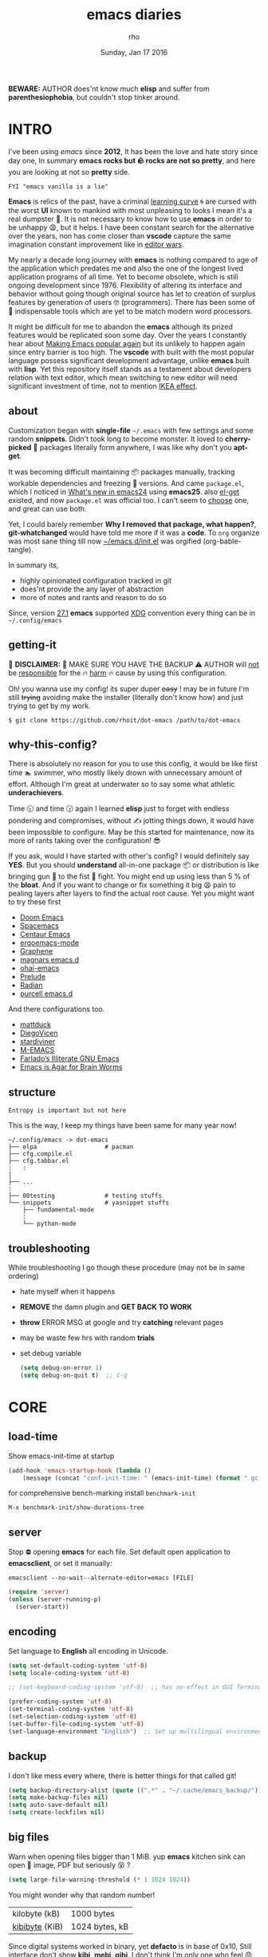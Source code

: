 #+TITLE: emacs diaries
#+DATE: Sunday, Jan 17 2016
#+DESCRIPTION: my emacs config diaries!
#+AUTHOR: rho
#+OPTIONS: num:t toc:1
#+STARTUP: overview


*BEWARE:* AUTHOR does'nt know much *elisp* and suffer from
*parenthesiophobia*, but couldn't stop tinker around.

#+ATTR_HTML: title="screenshot"
[[https://www.google.com][file:https://raw.githubusercontent.com/rhoit/dot-emacs/dump/screenshot/screenshot02.png]]


* INTRO

  I've been using /emacs/ since *2012*, It has been the love and hate
  story since day one, In summary *emacs rocks but 🪨 rocks are not so
  pretty*, and here you are looking at not so *pretty* side.

  #+BEGIN_EXAMPLE
    FYI "emacs vanilla is a lie"
  #+END_EXAMPLE

  *Emacs* is relics of the past, have a criminal [[http://www.manuelmagic.me/manuelsweb/resources/Geek/Text-editors/text_editors.pdf][learning curve]] 🌀 are
  cursed with the worst *UI* known to mankind with most unpleasing to
  looks I mean it's a real dumpster 💩. It is not necessary to know
  how to use *emacs* in order to be unhappy 😩, but it helps. I have
  been constant search for the alternative over the years, non has
  come closer than *vscode* capture the same imagination constant
  improvement like in [[https://slate.com/technology/2014/05/oldest-software-rivalry-emacs-and-vi-two-text-editors-used-by-programmers.html][editor wars]].

  My nearly a decade long journey with *emacs* is nothing compared to
  age of the application which predates me and also the one of the
  longest lived application programs of all time. Yet to become
  obsolete, which is still ongoing development since 1976. Flexibility
  of altering its interface and behavior without going though original
  source has let to creation of surplus features by generation of
  users 🤓 (programmers). There has been some of 💫 indispensable
  tools which are yet to be match modern word processors.

  It might be difficult for me to abandon the *emacs* although its
  prized features would be replicated soon some day. Over the years I
  constantly hear about [[https://lwn.net/Articles/819452/][Making Emacs popular again]] but its unlikely to
  happen again since entry barrier is too high. The *vscode* with
  built with the most popular language possess significant development
  advantage, unlike *emacs* built with *lisp*. Yet this repository
  itself stands as a testament about developers relation with text
  editor, which mean switching to new editor will need significant
  investment of time, not to mention [[https://en.wikipedia.org/wiki/IKEA_effect][IKEA effect]].

** about

   Customization began with *single-file* =~/.emacs= with few settings
   and some random *snippets*. Didn't took long to become monster. It
   loved to *cherry-picked* 🍒 packages literally form anywhere, I was
   like why don't you *apt-get*.

   It was becoming difficult maintaining 📦 packages manually,
   tracking workable dependencies and freezing 🧊 versions. And came
   =package.el=, which I noticed in [[https://www.gnu.org/software/emacs/manual/html_node/efaq/New-in-Emacs-24.html][What's new in emacs24]] using
   *emacs25*. also [[https://www.emacswiki.org/emacs/el-get][el-get]] existed, and now =package.el= was official
   too. I can't seem to [[https://github.com/dimitri/el-get/issues/1468][choose]] one, and great can use both.

   Yet, I could barely remember *Why I removed that package, what
   happen?*, *git-whatchanged* would have told me more if it was a
   *code*. To =org= organize was most sane thing till now
   [[https://github.com/rhoit/dot-emacs/blob/master/init.el][~/emacs.d/init.el]] was orgified (org-bable-tangle).

   In summary its,

   - highly opinionated configuration tracked in git
   - does'nt provide the any layer of abstraction
   - more of notes and rants and reason to do so

   Since, version [[https://www.masteringemacs.org/article/whats-new-in-emacs-27-1#startup-changes-in-emacs-27.1][27.1]] *emacs* supported [[https://specifications.freedesktop.org/basedir-spec/basedir-spec-latest.html][XDG]] convention every thing
   can be in =~/.config/emacs=

** getting-it

   🧨 *DISCLAIMER:* 🐒 MAKE SURE YOU HAVE THE BACKUP ⚠️ AUTHOR will
   _not_ be _responsible_ for the 🔥 _harm_ 🔥 cause by using this
   configuration.

   Oh! you wanna use my config! its super duper +easy+ ! may be in
   future I'm still +trying+ avoiding make the installer (literally
   don't know how) and just trying to get by my work.

   #+BEGIN_EXAMPLE
     $ git clone https://github.com/rhoit/dot-emacs /path/to/dot-emacs
   #+END_EXAMPLE

** why-this-config?

   There is absolutely no reason for you to use this config, it would
   be like first time 🏊 swimmer, who mostly likely drown with
   unnecessary amount of effort. Although I'm great at underwater so
   to say some what athletic *underachievers*.

   Time 🕥 and time 🕝 again I learned *elisp* just to forget with
   endless pondering and compromises, without ✍️ jotting things down,
   it would have been impossible to configure. May be this started for
   maintenance, now its more of rants taking over the configuration! 😎

   If you ask, would I have started with other's config? I would
   definitely say *YES*. But you should *understand* all-in-one
   package 📦 or distribution is like bringing gun 🔫 to the fist 👊
   fight. You might end up using less than 5 % of the *bloat*. And if
   you want to change or fix something it big 😫 pain to pealing
   layers after layers to find the actual root cause. Yet you might
   want to try these first

   - [[https://github.com/hlissner/doom-emacs][Doom Emacs]]
   - [[https://github.com/syl20bnr/spacemacs][Spacemacs]]
   - [[https://github.com/seagle0128/.emacs.d][Centaur Emacs]]
   - [[https://github.com/ergoemacs/ergoemacs-mode][ergoemacs-mode]]
   - [[https://github.com/rdallasgray/graphene][Graphene]]
   - [[https://github.com/magnars/.emacs.d][magnars emacs.d]]
   - [[https://github.com/bodil/ohai-emacs][ohai-emacs]]
   - [[https://github.com/bbatsov/prelude][Prelude]]
   - [[https://github.com/raxod502/radian][Radian]]
   - [[https://github.com/purcell/emacs.d][purcell emacs.d]]

   And there configurations too.

   - [[https://github.com/mattduck/dotfiles/blob/master/emacs.d.symlink/init.org][mattduck]]
   - [[https://github.com/DiegoVicen/my-emacs][DiegoVicen]]
   - [[https://github.com/stardiviner/emacs.d][stardiviner]]
   - [[https://github.com/MatthewZMD/.emacs.d][M-EMACS]]
   - [[https://github.com/farlado/dotemacs][Farlado’s Illiterate GNU Emacs]]
   - [[https://blog.sumtypeofway.com/posts/emacs-config.html][Emacs is Agar for Brain Worms]]

** structure

   #+BEGIN_EXAMPLE
     Entropy is important but not here
   #+END_EXAMPLE

   This is the way, I keep my things have been same for many year now!

   #+BEGIN_EXAMPLE
     ~/.config/emacs -> dot-emacs
     ├── elpa                   # pacman
     ├── cfg.compile.el
     ├── cfg.tabbar.el
     :   :
     │
     ├── ...
     :
     ├── 00testing              # testing stuffs
     └── snippets               # yasnippet stuffs
         ├── fundamental-mode
         :
         └── python-mode
   #+END_EXAMPLE

** troubleshooting

   While troubleshooting I go though these procedure (may not be in
   same ordering)

   - hate myself when it happens
   - *REMOVE* the damn plugin and *GET BACK TO WORK*
   - *throw* ERROR MSG at google and try *catching* relevant pages
   - may be waste few hrs with random *trials*
   - set debug variable

     #+BEGIN_SRC emacs-lisp :tangle no
       (setq debug-on-error 1)
       (setq debug-on-quit t)  ;; C-g
     #+END_SRC

* CORE
** load-time

   Show emacs-init-time at startup

   #+BEGIN_SRC emacs-lisp
     (add-hook 'emacs-startup-hook (lambda ()
         (message (concat "conf-init-time: " (emacs-init-time) (format " gc: %d" gcs-done)))))
   #+END_SRC

   for comprehensive bench-marking install =benchmark-init=

   =M-x benchmark-init/show-durations-tree=

** server

   Stop ⛔ opening *emacs* for each file. Set default open application
   to *emacsclient*, or set it manually:

   =emacsclient --no-wait--alternate-editor=emacs [FILE]=

   #+BEGIN_SRC emacs-lisp
     (require 'server)
     (unless (server-running-p)
       (server-start))
   #+END_SRC

** encoding

   Set language to *English* all encoding in Unicode.

   #+HEADER: :results silent
   #+BEGIN_SRC emacs-lisp
     (setq set-default-coding-system 'utf-8)
     (setq locale-coding-system 'utf-8)

     ;; (set-keyboard-coding-system 'utf-8)  ;; has no-effect in GUI Terminal

     (prefer-coding-system 'utf-8)
     (set-terminal-coding-system 'utf-8)
     (set-selection-coding-system 'utf-8)
     (set-buffer-file-coding-system 'utf-8)
     (set-language-environment "English")  ;; Set up multilingual environment
   #+END_SRC

** backup

   I don't like mess every where, there is better things for that
   called git!

   #+BEGIN_SRC emacs-lisp
     (setq backup-directory-alist (quote ((".*" . "~/.cache/emacs_backup/"))))
     (setq make-backup-files nil)
     (setq auto-save-default nil)
     (setq create-lockfiles nil)
   #+END_SRC

** big files

   Warn when opening files bigger than 1 MiB. yup *emacs* kitchen sink
   can open 🌇 image, PDF but seriously 😵 ?

   #+BEGIN_SRC emacs-lisp
     (setq large-file-warning-threshold (* 1 1024 1024))
   #+END_SRC

   You might wonder why that random number!

   | kilobyte (kB)  | 1000 bytes     |
   | [[https://en.wikipedia.org/wiki/Kibibyte][kibibyte]] (KiB) | 1024 bytes, kB |

   Since digital systems worked in binary, yet *defacto* is in base of
   0x10, Still interface don't show *kibi*, *mebi*, *gibi*. I don't
   think I'm only one who feel 😠 cheated getting HDD of *1 TB* and
   you getting *0.931* TB.

** pacman

   There are many 📦 package managers for *emacs*, ranging from simple
   scripts to download files from [[https://www.emacswiki.org][EmacsWiki]] to full-featured package
   management solutions like [[https://github.com/raxod502/straight.el][straight.el]], these are few I have used

   Its *2020*, it has been harder to maintain packages with two
   managers. Finally decided to drop *el-get* in favor of build in
   [[package.el]].

*** package.el

    Add package other sources

    #+BEGIN_SRC emacs-lisp
      (require 'package) ;; after 24 its pre-loaded
      (add-to-list 'load-path "~/.config/emacs/elpa/")
      (add-to-list 'package-archives '("marmalade" . "http://marmalade-repo.org/packages/") t)
      (add-to-list 'package-archives '("melpa" . "http://melpa.org/packages/") t)
      (add-to-list 'package-archives '("org" . "https://orgmode.org/elpa/") t)
      (package-initialize)
    #+END_SRC

    Use =M-x package-refresh-contents= to reload the list of packages
    after adding these for the first time.

    #+BEGIN_HTML
      # <p>Updating all packages is kinda strange chore type
      <kbd>M</kbd>-<kbd>x</kbd> <code>package-list-packages</code>
      which will take you to the <b>Packages</b> buffer, and then type
      <kbd>U</kbd> <kbd>x</kbd>.</p>
    #+END_HTML

    - <2020-02-02 Sun>

      having troubles with org-version babel [[https://github.com/io12/org-fragtog/issues/1][support]]. using org
      package-archives for latest stuff.

*** why-no-use-package

    #+BEGIN_EXAMPLE
      The use-package macro allows you to isolate package configuration
      both performance-oriented and, well, tidy.
    #+END_EXAMPLE

    But My packages are already organized using *org-mode* and the
    current init time is below /0.5 s/ given by =emacs-init-time=
    within /2.0 s/ in total or Just I don't use tons of package.

    Or change my [[https://github.com/rhoit/dot-emacs/issues/new][mind]]!

*** el-get
    :PROPERTIES:
    :header-args: :tangle no
    :END:

    [[https://github.com/dimitri/el-get][el-get]] is the package manager, which is similar to *apt-get*. Not
    using since starting of *2020*.

    #+BEGIN_HTML
      <details><summary>More</summary>
    #+END_HTML

    Its bit tricky to make both *ELPA* and *el-get* work together, but
    after years of procrastination, some how this works, you should
    load *el-get* first, but *emacs24+* loads =package.el= by default,
    thats why put this magic line before loading *el-get* =(setq
    package-enable-at-startup nil)=

    #+BEGIN_SRC emacs-lisp :tangle no
      (add-to-list 'load-path "~/.emacs.d/el-get")
      (require 'el-get)
      (setq el-get-git-shallow-clone 't)
      (el-get 'sync)
    #+END_SRC

    To replicate a package set for another emacs installation is
    explain in el-get [[https://github.com/dimitri/el-get#replicating-a-package-set-on-another-emacs-installation][README]].

    #+BEGIN_HTML
      </details>
    #+END_HTML

* UI

  As of today, most people who use *vi* or *emacs* are [[https://github.com/fuqcool/atom-emacs-mode#deprecated][incapable]] of
  using the other editor without using curse words 😡. Not
  surprisingly normal people without prior knowledge any text editor
  are pretty comfortable even 🪟 *notepad* make much more sense than
  *emacs* or *vi*. Yes you can pretty much do any *text foo* with
  these editor, even without touching 🐁 pointing device, but really
  does it really need to be like this.

** early-init

   Version [[https://www.masteringemacs.org/article/whats-new-in-emacs-27-1#startup-changes-in-emacs-27.1][27.1]] introduces [[https://github.com/rhoit/dot-emacs/blob/master/early-init.el][~/emacs.d/early-init.el]], which is run
   before [[https://github.com/rhoit/dot-emacs/blob/master/init.el][~/emacs.d/init.el]], before package and UI initialization
   happens. Themes and UI components can be setup here, which finally
   solves flickering UI.

** theme-switch

   Worst part of switching theme by loading is active theme is one
   disabled before loading the new one! this 🪄 trick was stolen from
   [[https://github.com/thapakazi][@thapakazi]].

   #+BEGIN_SRC emacs-lisp
     (defun theme-switch (theme)
       "Disables any currently active themes and loads THEME."
       ;; This interactive call is taken from `load-theme'
       (interactive
        (list (intern (completing-read "Load custom theme: "
                                       (mapc 'symbol-name
                                             (custom-available-themes))))))
       (let ((enabled-themes custom-enabled-themes))
         (mapc #'disable-theme custom-enabled-themes)
         (load-theme theme t)))
   #+END_SRC

** scroll

   Unfortunately *emacs* 💈 [[https://www.emacswiki.org/emacs/SmoothScrolling][scrolling]] 💈 is not smooth, and riddled
   with bugs, although =pixel-scroll-mode=, available since *v26*, there
   are numerous scrolling options but it doesn't feel natural.

   #+BEGIN_SRC emacs-lisp :tangle no
     (require 'smooth-scroll)
     (smooth-scroll-mode t)

     ;; (setq scroll-conservatively 100000)
     (setq scroll-conservatively 0) ;; cursor on the middle of the screen
     ;; (setq scroll-preserve-screen-position 1)

     (setq scroll-margin 0)
     (setq scroll-up-aggressively 0.01)
     (setq scroll-down-aggressively 0.01)
     (setq auto-window-vscroll nil)

     (setq mouse-wheel-progressive-speed 10)
     (setq mouse-wheel-follow-mouse 't)
   #+END_SRC

*** scroll-horizontal

    Similar to *nano* single line horizontal scroll in *v26.1*
    introduced new feature, which only current line with cursor to be
    horizontally scrolled left or right window margin.

    #+BEGIN_SRC emacs-lisp :tangle no
      (setq auto-hscroll-mode 'current-line)
    #+END_SRC

** line-number

   As in this [[http://ergoemacs.org/emacs/emacs_line_number_mode.html][article]] of *ergoemacs*, 2 line numbers mode is been
   📦 packaged with *emacs*.

   | year | emacs | package                          |
   |------+-------+----------------------------------|
   | 2009 |    23 | linum-mode                       |
   | 2018 |    26 | global-display-line-numbers-mode |

   #+BEGIN_SRC emacs-lisp
     ;; (global-display-line-numbers-mode)
   #+END_SRC

   I used multiple [[https://www.emacswiki.org/emacs/LineNumbers][line number]] plugins over years now, [[https://github.com/thefrontside/frontmacs/blob/master/frontmacs-windowing.el][frontmacs]]
   config stood out for me the, but *linum* give lots of flicker, now
   using with *nlinum* which is quite good.

   #+HEADER: :results silent
   #+BEGIN_SRC emacs-lisp
     (require 'nlinum)

     (setq nlinum-delay t)
     (setq nlinum-highlight-current-line t)
     (setq nlinum-format " %4d ")

     (add-hook 'prog-mode-hook 'nlinum-mode)
     (add-hook 'org-mode-hook 'nlinum-mode)
   #+END_SRC

** initial-screen

   #+BEGIN_SRC emacs-lisp
     (setq inhibit-startup-message t)
     (setq inhibit-splash-screen t)
   #+END_SRC

** [[https://github.com/rhoit/dot-emacs/blob/master/config/modeline.cfg.el][modeline]]

   #+ATTR_HTML: title="modline-screenshot"
   [[https://github.com/ryuslash/mode-icons][file:https://raw.githubusercontent.com/rhoit/mode-icons/dump/screenshots/screenshot01.png]]

   #+BEGIN_SRC emacs-lisp
     ;;; mode-icons directly from repo, for experiments
     ;;; https://github.com/ryuslash/mode-icons
     (setq FILE-mode-icon "~/.config/emacs/00testing/mode-icons/mode-icons.el")
     (if (file-exists-p FILE-mode-icon)
       (load-file FILE-mode-icon)
       (require 'mode-icons))

     (mode-icons-mode)

     (require 'powerline)

     ;;; https://github.com/rhoit/powerline-iconic-theme
     (setq FILE-iconic "~/.config/emacs/00testing/powerline-iconic-theme/iconic.el")
     (if (file-exists-p FILE-iconic)
       (progn
         (load-file FILE-iconic)
         (powerline-iconic-theme))
       (powerline-default-theme))
   #+END_SRC

** tabbar

   [[https://github.com/rhoit/dot-emacs/blob/master/config/tabbar.cfg.el][tabbar]] is something familiar to modern 🍭 GUI system, there is
   still the gap, like key-bindings, close buttons and icons which is
   which [[https://github.com/mattfidler/tabbar-ruler.el][tabbar-ruler]] tries to address.

   #+ATTR_HTML: title="tabbar-screenshot"
   [[https://github.com/mattfidler/tabbar-ruler.el][file:https://raw.githubusercontent.com/rhoit/tabbar-ruler.el/dump/screenshots/01.png]]

   #+BEGIN_SRC emacs-lisp
     (require 'tabbar)
     (tabbar-mode t)

     (setq FILE-tabbar "~/.config/emacs/00testing/tabbar-ruler/tabbar-ruler.el")
     (if (file-exists-p FILE-tabbar)
       (load-file FILE-tabbar)
       (require 'tabbar-ruler))

     (setq tabbar-ruler-style 'firefox)

     (load "~/.config/emacs/cfg.tabbar.el")
     (define-key global-map (kbd "<header-line> <mouse-3>") 'mouse-buffer-menu)
   #+END_SRC

   #+BEGIN_HTML
     <p><code>scroll-right</code> and <code>scroll-right</code> seems
     to be strange for beginner and for me too, if you don't believe
     me try <kbd>C</kbd>-<kbd>PgUp</kbd> and
     <kbd>C</kbd>-<kbd>PgUp</kbd> in vanilla 🍦 <b>emacs</b>, put it
     to the good use <code>tab-forward</code> and
     <code>tab-backward</code></p>
   #+END_HTML

   #+BEGIN_SRC emacs-lisp
     (global-unset-key [(control prior)])  ; unbind (scroll-right)
     (global-unset-key [(control next)])   ; unbind (scroll-left)

     (define-key global-map [(control next)] 'tabbar-forward)
     (define-key global-map [(control prior)] 'tabbar-backward)
   #+END_SRC

   grouping the tab by buffer name

   #+BEGIN_SRC emacs-lisp
     (setq tabbar-buffer-groups-function (lambda ()
       (list (cond
         ((string-match ".*magit.*" (buffer-name)) "magit Buffers")
         ((string-match "TAGS" (buffer-name)) "ctags")
         ((string-match "*pdb.*" (buffer-name)) "pdb Buffers")
         ((string-match "*helm.*" (buffer-name)) "helm Buffers")
         ((string-equal "*" (substring (buffer-name) 0 1)) "emacs Buffers")
         ((eq major-mode 'dired-mode) "Dired")
         (t "User Buffers")
     ))))
   #+END_SRC

   Binding for the tab groups, some how I use lots of buffers.

   #+BEGIN_SRC emacs-lisp
     (global-set-key [(control shift prior)] 'tabbar-backward-group)
     (global-set-key [(control shift next)] 'tabbar-forward-group)
   #+END_SRC

** buffer

   Sensible unique buffer names, *[ inbuilt: package ]*
   by default in >= 24.4.1 else add =(require 'uniquify)=

   #+BEGIN_SRC emacs-lisp
     (setq uniquify-buffer-name-style 'forward)
   #+END_SRC

** search

   #+BEGIN_HTML
     <p>If you can yank (paste) in search, why to add to kill-ring (copy)
     just select the text and hit <kbd>C</kbd>-<kbd>s</kbd>!</p>
   #+END_HTML

   In addition there is the whole section in [[https://www.emacswiki.org/emacs/SearchAtPoint][wiki]] about search at
   point.

   #+BEGIN_SRC emacs-lisp
     (add-hook
      'isearch-mode-hook
      (lambda ()
        "Use region as the isearch text."
        (when mark-active
          (let ((region (funcall region-extract-function nil)))
            (deactivate-mark)
            (isearch-push-state)
            (isearch-yank-string region)))))
   #+END_SRC

*** anzu

    [[https://github.com/syohex/emacs-anzu][anzu]] highlight all search matches, most of the text editor does
    even [[https://github.com/osyo-manga/vim-anzu][vi]] this why not emacs. Here is the [[https://raw.githubusercontent.com/syohex/emacs-anzu/master/image/anzu.gif][gify]] from original
    repository.

    #+BEGIN_SRC emacs-lisp
      (require 'anzu)

      (global-anzu-mode +1)
      (global-unset-key (kbd "M-%"))
      (global-unset-key (kbd "C-M-%"))
      (global-set-key (kbd "M-%") 'anzu-query-replace)
      (global-set-key (kbd "C-M-%") 'anzu-query-replace-regexp)
    #+END_SRC

*** highlight-symbol

    [[https://github.com/nschum/highlight-symbol.el][highlight symbol]] Beyond the syntax color, ability to highlight add
    clear perspective during programming, such as use of different
    variables in the file.

    #+HEADER: :results silent
    #+BEGIN_SRC emacs-lisp
      (require 'highlight-symbol)

      (global-set-key (kbd "C-S-r") 'highlight-symbol-prev)
      (global-set-key (kbd "C-S-s") 'highlight-symbol-next)
      (global-set-key [(shift f3)] 'highlight-symbol-at-point)
      (global-set-key [(ctrl f3)] 'highlight-symbol-query-replace)
      (global-set-key (kbd "<C-mouse-3>") (lambda (event)
        (interactive "e")
        (save-excursion
          (goto-char (posn-point (event-start event)))
          (highlight-symbol-at-point))))
    #+END_SRC

** [[https://www.emacswiki.org/emacs/SpeedBar][speedbar]]

   I prefer speedbar outside the frame, for without separate frame see
   [[https://www.emacswiki.org/emacs/SrSpeedbar][SrSpeedbar]].

   #+BEGIN_SRC emacs-lisp
     (setq speedbar-show-unknown-files t)
     ;; (global-set-key [f9] 'speedbar)
   #+END_SRC

   - <2021-05-27 Thu>

     its projectile now days and speedbar breaks my theme

** goto-last-change

   This is the gem feature, this might be true answer to the /sublime
   mini-map/ which is over rated, this is what you need.

   #+HEADER: :results silent
   #+BEGIN_SRC emacs-lisp
     (require 'goto-chg)
     (global-unset-key (kbd "C-j"))  ; unbind (eval-print-last-sexp)
     (global-set-key (kbd "C-j") 'goto-last-change)
   #+END_SRC

* UX

  Fundamentally *emacs* is more over a scratchpad for *elisp*, which
  has been mistaken for the *editor*. Just 30+ years focused on
  features accumulation with barely any attention to GUI, I'm baffled
  when people come up with ⌨️ keybinding for each mode and mode to
  manage them again with keybindings. I'm one of those who can't
  remember all those fancy keyboard *kungfu*. And why do they
  generalize everyone uses same key layout and so call most efficient
  *vi* binding, just 🔒 locks me inside without the exit🚪!

** oem

   I don't understand why laptops 💻 OEM constantly change the key
   layouts. But why perfectly good layout are replace by terrible
   designs, Not to mention combining @@html:<kbd>@@ delete
   @@html:</kbd>@@ and @@html:<kbd>@@ backspace @@html:</kbd>@@.

   Some time you need to [[https://www.gnu.org/software/emacs/manual/html_node/emacs/DEL-Does-Not-Delete.html][explicitly]] say what to do.

   #+BEGIN_SRC emacs-lisp
     ;;; you might not need this
     (normal-erase-is-backspace-mode 1)
   #+END_SRC

   It seem more of "think +different+ stupid" 🍎. And even seasoned
   *vi* users can't seems to escape from it ever, (Esc is [[https://www.bbc.com/news/technology-50408649][back]]), and
   copy 🐈 OEM does not know where to [[https://www.reddit.com/r/mildlyinfuriating/comments/by5fy4/backspace_and_delete_keys_next_to_power_button_on/][place]] *power* ⚡ button.

** sane-binding

   Although most of the *emacs* key binding are sill relevant till
   this day. I can not stop to appreciation the *thought* and *design*
   went on building it, but 🐁 mouse binding are terrible.

   #+BEGIN_SRC emacs-lisp
     ;; redundent with f10 and gtk-menu
     (global-unset-key [(control down-mouse-3)]) ; unbind (global-menu)

     ;; M-C-t opens terminals
     (global-unset-key (kbd "C-M-t")) ; unbind (transpose-sexps)

     (global-unset-key [(control down-mouse-3)]) ; unbind (global-menu)

     ;; yet useful but utterly misplaced, using tabbar
     (global-unset-key [(control down-mouse-1)]) ; unbind (buffer-menu)

     ;; emacs is terrible mail client
     (global-unset-key (kbd "C-x m")) ;; unbind (compose-mail)

     ;; it dosn't make sense
     (global-unset-key (kbd "M-o")) ;; unbind (facemenu-mode)
   #+END_SRC

*** word-wrap

    #+BEGIN_SRC emacs-lisp
      (global-set-key [f6] 'toggle-truncate-lines)
    #+END_SRC

*** fullscreen

    #+BEGIN_HTML
      <p>When new function like <code>toggle-frame-fullscreen</code>
      (<kbd>F11</kbd>) and <code>toggle-frame-maximized</code>
      (<kbd>M</kbd>-<kbd>F11</kbd>) keeps popping in recent version
      <i>24.4</i>, lets me to think <b>emacs</b> hasn't given up on
      being <b>Operating System</b>.</p>
    #+END_HTML

    #+BEGIN_SRC emacs-lisp
      ;;; full-screen since 24.4
      ;; handled via window manager
      ;; lets reserve it for something i.e realgud
      (global-unset-key [f11])
    #+END_SRC

*** buffer-close

    #+BEGIN_SRC emacs-lisp
     ;;; since, C-x k <return> too much acrobat
     (global-set-key [(control d)] 'kill-buffer)  ; same as terminal
    #+END_SRC

*** window

    Just a personal preference to not to have tool-bar, menu-bar, and
    scroll-bar, take the buffer workspace, so lets hide it and also set
    some handy key to toggle it.

    #+BEGIN_SRC emacs-lisp
      (defun toggle-bars-view()
        (interactive)
        (if tool-bar-mode (tool-bar-mode 0) (tool-bar-mode 1))
        (if menu-bar-mode (menu-bar-mode 0) (menu-bar-mode 1)))
      (global-set-key [f12] 'toggle-bars-view)
    #+END_SRC

*** helpful

    #+BEGIN_SRC emacs-lisp
      ;;; bacwark kill like terminal
      (global-unset-key (kbd "C-w"))
      (global-set-key (kbd "C-w") 'backward-kill-word) ;; like in terminal

      ;; listing buffer same as C-x C-b
      (global-set-key (kbd "C-S-b") 'list-buffers)

      ;; since, C-x k <return> too much acrobat
      (global-set-key [(control d)] 'kill-buffer) ; same as terminal

      (global-set-key (kbd "<f5>") 'redraw-display)
      (global-set-key [(shift f5)] '(lambda()
        (interactive)
        (load-file "~/.config/emacs/init.el")))
      (global-set-key [(control f5)] '(lambda()
        (interactive)
        (find-file "~/.config/emacs/README.org")))
    #+END_SRC

** yes-or-no

   yup thing are annoying 😤 here! avoid typing complete 'yes' and
   'no'.

   #+BEGIN_SRC emacs-lisp
     (fset 'yes-or-no-p 'y-or-n-p)
   #+END_SRC

** update-buffer

   A fancy :bowtie: way of saying any change in file (yup not using
   same editor, duh!) will magically 🎩 appear in editor.

   #+BEGIN_SRC emacs-lisp
     (global-auto-revert-mode)
     ;;(setq auto-revert-verbose nil)
   #+END_SRC

** undo

   @@html:<kbd>@@Ctrl@@html:</kbd>@@-@@html:<kbd>@@z@@html:</kbd>@@ is
   synonyms to undo not here because its [[https://en.wikipedia.org/wiki/Substitute_character][suspend]] to background in 🐚
   shell, Since *emacs* traces it roots from the *terminal*.

   #+BEGIN_SRC emacs-lisp
     ;;; this is confusion
     (global-unset-key (kbd "C-z")) ; unbind (suspend-frame)
   #+END_SRC

*** undo-tree

    [[http://www.dr-qubit.org/undo-tree.html][undo-tree]] preserve your undo chain and maintain undo branching.

    #+BEGIN_SRC emacs-lisp
      (require 'undo-tree)
      (dim-minor-name 'undo-tree-mode "")

      (global-undo-tree-mode 1)
      (setq undo-tree-visualizer-timestamps t)

      ;; normal undo and redo
      (global-set-key (kbd "C-z") 'undo-only)
      (global-set-key (kbd "C-S-z") 'undo-tree-redo)
    #+END_SRC

    - <2020-02-12 Wed> retrying undo-tree again!

      there are moments when =undo-tree= [[http://www.dr-qubit.org/Lost_undo-tree_history.html][breaks down]] but, it has been
      a while it hasn't or simply I haven't been working enough!
      *COVID-19* 😷

    - <2018-11-13 Tue> stopped using undo-tree

      full days work vanished 😥 thought undo would handle it.

** cursor
*** beacon-mode

    [[https://github.com/Malabarba/beacon][beacon]] gives extra feedback of cursor's position on big movement.
    It can be understood better with this [[https://raw.githubusercontent.com/Malabarba/beacon/master/example-beacon.gif][gify]] from original
    repository.

    #+BEGIN_SRC emacs-lisp
      (require 'beacon)

      (setq beacon-blink-delay '0.2)
      (setq beacon-blink-when-focused 't)
      (setq beacon-dont-blink-commands 'nil)
      (setq beacon-push-mark '1)

      (dim-minor-name 'beacon-mode "")
      (beacon-mode t)
    #+END_SRC

*** multiple-cursor

    If [[https://www.sublimetext.com/][sublime]] can have [[https://github.com/magnars/multiple-cursors.el][multiple]] cursor, *emacs* can too.

    Here is 📹 [[https://youtu.be/jNa3axo40qM][video]] from [[http://emacsrocks.com/][Emacs Rocks!]] about it in [[http://emacsrocks.com/e13.html][ep13]].

    #+BEGIN_SRC emacs-lisp
      (require 'multiple-cursors)
      (global-set-key (kbd "C-S-<mouse-1>") 'mc/add-cursor-on-click)

      (global-set-key (kbd "C-S-<mouse-4>") 'mc/mark-previous-like-this)
      (global-set-key (kbd "C-S-<mouse-5>") 'mc/mark-next-like-this)
      (global-set-key (kbd "C-S-<mouse-2>") 'mc/mark-all-like-this)
    #+END_SRC

** selection

   Some of the default behavior of *emacs* 💩 weird, text-selection is
   on of them, some time its the 🌈 *WOW* 🦄 moment 🥳 and other time
   its *WTF*.

   #+BEGIN_SRC emacs-lisp
     ;;; doing expected things
     (delete-selection-mode 1)
   #+END_SRC

*** why-changing-fonts

    Hotkey for *font dialog* is kinda absurd, that to for changing
    font-face, although for resize has *Ctrl* *mouse-scroll* might be
    sensible option.

    In the effort of not being weird *Shift* *mouse-primary-click* is
    used in region/text selection =mouse-save-then-kill=.

    #+BEGIN_SRC emacs-lisp
      (global-unset-key [(shift down-mouse-1)])  ; unbind (mouse-apperance-menu EVENT)
      (global-set-key [(shift down-mouse-1)] 'mouse-save-then-kill)
    #+END_SRC

    *so called wow moments*

    as you think selecting selection, emacs binds the selection
    keyboard free, when followed by *mouse-secondary-click* if its not
    in conflict.

*** [[https://github.com/magnars/expand-region.el][expand region]]

    Expand region increases the selected region by semantic units.

    Here is [[https://www.youtube.com/watch?v=_RvHz3vJ3kA][video]] from [[http://emacsrocks.com/][Emacs Rocks!]] about it in [[http://emacsrocks.com/e09.html][ep09]].

    #+BEGIN_SRC emacs-lisp
      (require 'expand-region)

      (global-set-key (kbd "C-S-SPC") 'er/expand-region)
      (global-set-key (kbd "C-SPC") '(lambda()
          "set-mark when nothing is selected"
          (interactive)
          (if (use-region-p)
              (er/contract-region 1)
              (call-interactively 'set-mark-command))))
    #+END_SRC

** mini-buffer
*** helm

    Although [[https://github.com/emacs-helm/helm][helm]] features are from the another league, I have not
    gone beyond the minibuffer. It took me while to get hang of it,
    one of reasons might be constant flickering creation of helm
    temporary popup windows 🪟 which I don't like.

    #+BEGIN_SRC emacs-lisp
      (require 'helm)
      (global-set-key (kbd "M-x") 'helm-M-x)
      (global-set-key (kbd "C-x C-f") 'helm-find-files)

      ;;; I need arrow keys
      (customize-set-variable 'helm-ff-lynx-style-map t)

      ;; terminal like tabs selection
      (define-key helm-map (kbd "<tab>") 'helm-next-line)
      (define-key helm-map (kbd "<backtab>") 'helm-previous-line)

      ;; show command details
      (define-key helm-map (kbd "<right>") 'helm-execute-persistent-action)
      (define-key helm-map (kbd "<left>") 'helm-execute-persistent-action)
    #+END_SRC

    - <2020-08-31 Mon>

      lynx style navigation [[https://github.com/emacs-helm/helm/issues/2175][fix]] after new update

** text zoom

   I still don't understand 😒 why *emacs* way of changing font [[https://www.emacswiki.org/emacs/SetFonts#ChangingFontSize][size]]
   is weird. Mapping behavior similar to web-browser might be helpful
   to have cohesive experience.

   | zoom | keyboard         | keyboard + mouse         |
   |------+------------------+--------------------------|
   | in   | Ctrl + Shift + = | Ctrl + mouse-scroll-up   |
   | out  | Ctrl + -         | Ctrl + mouse-scroll-down |
   | 1x   |                  | Ctrl + 0                 |

   These config are for the single buffer

   #+BEGIN_SRC emacs-lisp
     (global-set-key [C-mouse-4] 'text-scale-increase)
     (global-set-key [(control ?+)] 'text-scale-increase)
     (global-set-key [C-mouse-5] 'text-scale-decrease)
     (global-set-key [(control ?-)] 'text-scale-decrease)
     (global-set-key
      (kbd "C-0")
      '(lambda()
         (interactive)
         (text-scale-adjust (- text-scale-mode-amount))
         (text-scale-mode -1)))
   #+END_SRC

** [[https://github.com/joodland/bm][bookmark]]

   It has never been so much easy to bookmark!

   #+BEGIN_SRC emacs-lisp
     (require 'bm)
     (setq bm-marker 'bm-marker-left)
     (global-set-key (kbd "<left-fringe> S-<mouse-1>") 'bm-toggle-mouse)
     (global-set-key (kbd "S-<mouse-5>") 'bm-next-mouse)
     (global-set-key (kbd "S-<mouse-4>") 'bm-previous-mouse)
   #+END_SRC

** killing group

   #+BEGIN_HTML
     <p>In Emacs, <b>Killing</b> means 🔪 cut (maybe ✂️: were not
     invented then!). <b>Yanking</b> paste text from the
     <i>kill-ring</i> back into the <i>buffer</i>. The
     <i>kill-ring</i> is 📋 clipboard for text snippets to used later,
     which can access in cyclic ♻️ order.</p>

     <p>Yanking with <kbd>C</kbd>-<kbd>y</kbd> and cycling through
     using <kbd>M</kbd>-<kbd>y</kbd>, <kbd>M</kbd>-<kbd>y</kbd>,
     <kbd>M</kbd>-<kbd>y</kbd> can be bit alarming.</p>
   #+END_HTML

*** paste

    Beginners find *Ctrl+v* jump outlandish and sometime also for me.
    In this day and age certain function are arcane (may be [[https://xkcd.com/1172/][someone]]
    uses it) but its not for me. When beginners try to *paste* with
    @@html:<kbd>@@C@@html:</kbd>@@-@@html:<kbd>@@v@@html:</kbd>@@
    scroll-up outlandishly make me think this is main reason of 😞
    poor adoption, when will *emacs* have better default.

    #+BEGIN_SRC emacs-lisp
      (global-set-key [(control v)] 'yank) ; unbind (scroll-up-command)
    #+END_SRC

*** [[https://www.emacswiki.org/emacs/popup-kill-ring.el][popup kill ring]]

    kill ☠️ ring 💍

    #+BEGIN_HTML
      <p>Only enable for <kbd>S</kbd>-<kbd>insert</kbd>, you might say
      why that! if you don't know <kbd>C</kbd>-<kbd>c</kbd> and
      <kbd>C</kbd>-<kbd>v</kbd> is not only *copy-paste* binding
      available that too also works in other *OS*.</p>
    #+END_HTML

    #+BEGIN_SRC emacs-lisp
      (setq repetitive_yank_region_point 0) ; 0 doesn't exist min is 1
      (require 'popup-kill-ring)
      (global-set-key [(shift insert)] 'repetitive-yanking)
    #+END_SRC

*** drag

    After using *org-mode* nothing is same, moving the section is one
    of the feature you want to have every where. Although many do have
    feature to drag a lines or the region. [[https://github.com/rejeep/drag-stuff.el][drag-stuff]] is great but its
    default binding is conflicts with *org-mode*.

    #+BEGIN_SRC emacs-lisp
      (require 'drag-stuff)

      ;;; default bindings conflicts with org mode
      ;; (drag-stuff-define-keys)

      ;; better bindings
      (global-set-key [(meta shift up)] 'drag-stuff-up)
      (global-set-key [(meta shift down)] 'drag-stuff-down)
      (global-set-key [(meta shift left)] 'drag-stuff-left)
      (global-set-key [(meta shift right)] 'drag-stuff-right)
    #+END_SRC

** layout

   winner mode saving the window configure

   #+HEADER: :results silent
   #+BEGIN_SRC emacs-lisp
     (when (fboundp 'winner-mode)
         (winner-mode 1))
   #+END_SRC

* PROGRAMMING

  some of the basic things provide by *emacs* internal packages.

  #+BEGIN_SRC emacs-lisp
    (add-hook 'prog-mode-hook 'subword-mode)  ; camelCase is subword
    (add-hook 'prog-mode-hook 'which-function-mode)
    (add-hook 'prog-mode-hook 'toggle-truncate-lines)
  #+END_SRC

** parenthesis

   #+BEGIN_SRC emacs-lisp
     (setq show-paren-style 'expression)
     ;; (setq show-paren-match '((t (:inverse-video t)))) ;; this is not working using custom set face
     (show-paren-mode 1)
   #+END_SRC

*** rainbow-delimiters

    This 🌈 mode is barely noticeable at first glance but, if you live
    by parenthesis it nice thing to have around.

    #+BEGIN_SRC emacs-lisp
      (add-hook 'prog-mode-hook 'rainbow-delimiters-mode)
    #+END_SRC

** comments

   Yet again, bad default for *emacs* 😳 the /key-binding/ does not
   toggle comment on the line, may be its because of :neckbeard: who
   /always wrote the perfect code/, only needed comment to add *GPL*!

   #+BEGIN_EXAMPLE
     But, Our code is SELF DOCUMENTED! 😎
   #+END_EXAMPLE

   #+BEGIN_SRC emacs-lisp
     ;;; comment whole line
     (defun comment-indent()
       "custom over-ride comment-indent to comment whole line"
      (interactive)
      (comment-or-uncomment-region (line-beginning-position) (line-end-position)))

     ;;; default comment string
     (setq-default comment-start "# ")
   #+END_SRC

** watch-word

   #+BEGIN_SRC emacs-lisp
     (defun watch-words ()
       (interactive)
       (font-lock-add-keywords
        nil '(("\\<\\(FIX ?-?\\(ME\\)?\\|TODO\\|BUGS?\\|TIPS?\\|TESTING\\|WARN\\(ING\\)?S?\\|WISH\\|IMP\\|NOTE\\)"
               1 font-lock-warning-face t))))

     (add-hook 'prog-mode-hook 'watch-words)
   #+END_SRC

** indentation

   Sorry [[http://silicon-valley.wikia.com/wiki/Richard_Hendrix][Richard]] no tabs here!

   #+BEGIN_SRC emacs-lisp
     (setq-default indent-tabs-mode nil)
     (setq-default tab-width 4)
     (setq tab-width 4)
   #+END_SRC

*** highlight-indent-guides

    After years using [[https://github.com/antonj/Highlight-Indentation-for-Emacs][highlight indentation]] with performance issues
    and shifting through multiple 🍴 fork and patches, I have moved to
    [[https://github.com/DarthFennec/highlight-indent-guides][highlight-indent-guides]] has much better compatibility. Although I
    hate default fill method.

    #+BEGIN_SRC emacs-lisp
      (setq highlight-indent-guides-method 'character)
      (setq highlight-indent-guides-character ?\┊)
      (add-hook
       'prog-mode-hook
       '(lambda()
          (require 'highlight-indent-guides)
          (dim-minor-name 'highlight-indent-guides-mode "")
          (highlight-indent-guides-mode)))
    #+END_SRC

** folding

   It is 😠 frustrating many code folding packages not [[https://www.emacswiki.org/emacs/FoldingMode][folding-mode]]
   does not 🚧 work as planned. so many corner cases and constantly 💔
   breaking. Some of the code folding I have tried are

   - [[http://www.emacswiki.org/emacs/download/hideshowvis.el][hideshowvis]]
   - [[https://github.com/gregsexton/origami.el][origimi]]
   - [[https://github.com/mrkkrp/vimish-fold][vimish-fold]]

   #+BEGIN_SRC emacs-lisp
     (add-hook 'prog-mode-hook 'hideshowvis-minor-mode)
   #+END_SRC

   - <2021-05-27 Thu> org export problem

     hideshow vis has trouble with org export disabling it for now

** white-spaces

   If you have working with non-emacs people sooner or later you might
   face this problem, those pesky trailing spaces/tabs.

   #+BEGIN_EXAMPLE
     Phenomenal Cosmic Powers! Itty Bitty trailing spaces!
   #+END_EXAMPLE

   Although end result might be same but it all shows in diff, ideally
   there should be no empty lines at the beginning of a file, no empty
   lines at the end of a file, no trailing whitespace, no mixture of
   tabs and spaces, etc.

   older =delete-trailing-whitespace= command, that simply deletes
   trailing white-space.

   =whitespace-cleanup= aware of the whitespace-style variable, used
   by whitespace-mode.

   different types of hooks

   - write-file-hooks
   - before-save-hooks

   #+BEGIN_SRC emacs-lisp
     (defun nuke-trailing ()
       (add-hook 'write-file-hooks 'delete-trailing-whitespace)
       (add-hook 'before-save-hooks 'whitespace-cleanup))

     (add-hook 'prog-mode-hook 'nuke-trailing)
   #+END_SRC

   [[https://github.com/nflath/hungry-delete][hungry-delete]] mode is interesting but still its quirky, mapping it
   to default *delete/backspace* will result typing your needed
   white-spaces back again! So as the mode its *NO*, *NO*. Manually
   toggling the mode just to delete few continous white spaces. Naah!

   #+BEGIN_SRC emacs-lisp
     (require 'hungry-delete)
     (global-set-key (kbd "S-<backspace>") 'hungry-delete-backward)
   #+END_SRC

   There is the interesting outlook of [[https://github.com/hrehfeld/emacs-smart-hungry-delete/issues][smart-hungry-delete]].

   #+BEGIN_SRC emacs-lisp
     (require 'smart-hungry-delete)
     (smart-hungry-delete-add-default-hooks)
     (global-set-key (kbd "<backspace>") 'smart-hungry-delete-backward-char)
     ;; (global-set-key (kbd "<delete>") 'smart-hungry-delete-forward-char)
     ;; (global-set-key (kbd "<delete>") '(lambda ()
     ;;  (if use-region-p '(smart-hungry-delete-forward-char) '(delete-char))))
   #+END_SRC

   Of course emacs can add newline at *End Of File* just to make sure
   *git* doesn't go crazy! for unchanged files. But don't enable it
   let fancy IDE people wonder how to remove newline at EOF.

   *CAUTION! BUT MOST OF WILL JUST MAKE MESS*

   #+BEGIN_SRC emacs-lisp
     ;; (setq require-final-newline t)
   #+END_SRC

** git

   *git* is amazing but [[https://github.com/magit][magit]] is magic 🪄!

   #+BEGIN_SRC emacs-lisp
     (require 'magit)
     (global-set-key (kbd "C-x C-g") 'magit-status)
     (add-hook 'git-commit-mode-hook 'turn-on-flyspell)
   #+END_SRC

** projectile

   If your source consist of hundreds of line then don't be like me
   use [[https://github.com/bbatsov/projectile][projectile]] mode like [[https://github.com/krazedkrish][@krazedkrish]].

   #+BEGIN_HTML
     <p>ya <kbd>C</kbd>-<kbd>S</kbd>-<kbd>p</kbd> for select line
     previous, just get along with it, have you tried it in
     <b>chrome</b>, <b>sublime</b>, <b>vscode</b>? and don't forget
     the <code>helm-projectile</code>.</p>
   #+END_HTML

   #+BEGIN_SRC emacs-lisp
     (require 'projectile)
     (projectile-mode +1)

     (require 'helm-projectile)
     (helm-projectile-on)

     (global-set-key (kbd "C-S-p") 'helm-projectile-find-file)
     (global-set-key (kbd "C-S-t") 'projectile-find-tag)
     (global-set-key (kbd "C-S-g") 'helm-projectile-grep)
   #+END_SRC

** dired-mode

   facing trouble when in fresh copy of repo, will fix later

   #+BEGIN_SRC emacs-lisp :tangle no
     (add-hook
      'prog-mode-hook
      '(lambda()
         (setq dired-omit-files
               (concat dired-omit-files "\\|\\.git$\\|venv$"))))
   #+END_SRC

** auto-complete

   #+BEGIN_SRC emacs-lisp
     (require 'company)
     (dim-minor-name 'company-mode "")
     (global-company-mode +1)

     (require 'company-box)
     (dim-minor-name 'company-box-mode "")
     (add-hook 'company-mode-hook 'company-box-mode)
   #+END_SRC

** [[https://github.com/leoliu/ggtags][ggtags]]

   Using [[https://langserver.org/][language server protocol]] (LSP) since, ggtags make my emacs
   super slow, but not sure why!

   #+BEGIN_HTML
     <details><summary>More</summary>
   #+END_HTML

   #+BEGIN_SRC emacs-lisp :tangle no
     (add-hook 'c-mode-common-hook (lambda ()
         (when (derived-mode-p 'c-mode 'c++-mode 'java-mode)
             (ggtags-mode 1))))
     (add-hook 'python-mode-hook 'ggtags-mode)
     (global-set-key (kbd "<C-double-mouse-1>") 'ggtags-find-tag-mouse)
   #+END_SRC

   #+BEGIN_HTML
     </details>
   #+END_HTML

** LSP

   [[https://langserver.org/][Language Server Protocol]] is a JSON-RPC protocol to delegate language
   aware features to a common server process using generic LSP
   client. The current lsp [[https://microsoft.github.io/language-server-protocol/specifications/specification-current/][specifications]] was proposed by Microsoft as
   a way for different editors and development environments to share
   language analysis back-ends.

   #+BEGIN_QUOTE
     [[https://emacs-lsp.github.io/lsp-mode/][lsp-mode]] aims to provide IDE-like experience by providing optional
     integration with the most popular Emacs packages like company,
     flycheck and projectile.
   #+END_QUOTE

   #+BEGIN_HTML
      <p>The proper way to start lsp-mode is using
      <kbd>M</kbd>-<kbd>x</kbd> lsp </p>

      <p>To check its capabilities on running lsp
      <kbd>M</kbd>-<kbd>x</kbd> lsp-describe-session </p>
   #+END_HTML

   #+BEGIN_SRC emacs-lisp
     (require 'lsp-mode)

     ;; don't override ('er/expand-region)
     (define-key lsp-mode-map (kbd "C-S-SPC") nil) ; unset (lsp-signature-activate)

     (setq lsp-headerline-breadcrumb-enable nil)
     ;; (setq lsp-prefer-flymake nil) ;; use flycheck over flymake
   #+END_SRC

*** servers

    language-servers should be installed ⚒️ manually you can see the
    list of supported languages at their [[https://emacs-lsp.github.io/lsp-mode/page/languages/][website]] and documented at
    [[https://github.com/emacs-lsp/lsp-mode/blob/master/docs/lsp-clients.json][lsp-clients.json]].

*** lsp-ui

    This is [[https://emacs-lsp.github.io/lsp-ui/][extension]] for all the higher level UI modules of [[LSP]], like
    [[https://www.flycheck.org][flycheck]] support and code lenses.

    By default, *lsp-mode* automatically activates *lsp-ui* unless
    =(setq lsp-auto-configure nil)=.

    #+BEGIN_SRC emacs-lisp
      (require 'lsp-ui)

      (add-hook 'lsp-mode-hook 'lsp-ui-mode)
      (setq lsp-ui-doc-enable t
            lsp-ui-doc-use-childframe t
            lsp-ui-doc-position 'top
            lsp-ui-doc-include-signature t
            lsp-ui-sideline-enable nil
            lsp-ui-flycheck-enable t
            lsp-ui-flycheck-list-position 'right
            lsp-ui-flycheck-live-reporting t
            lsp-ui-peek-enable t
            lsp-ui-peek-list-width 60
            lsp-ui-peek-peek-height 25)
    #+END_SRC

** debugger

   Although I barely use *debugger*, lets say I'm more of =print()=
   person, may be because I work much with =python= than =C=.
   Nevertheless, a good IDE should have 🐛 debugger, but *emacs* is
   +TextEditor+ OS, and ships with *Grand Unified Debugger* (GUD), its
   fairly usable with terrible defaults and not to mention with more
   key bindings.

   #+BEGIN_SRC emacs-lisp
     ;; unlike gdb, pdb is a inbuilt python module
     (setq gud-pdb-command-name "python -m pdb")
   #+END_SRC

   GUD is great but [[https://github.com/realgud/realgud/][realgud]] much better, although you will miss
   *gdb-multiple-windows* but it does'nt work with *pdb* to begin
   with. If you ask why realgud here is some interesting [[https://github.com/realgud/realgud/blob/09431a4561921bece36a6083b6e27ac4dc82432d/realgud.el#L36-L47][rant]] from its
   developer.

   #+BEGIN_SRC emacs-lisp
     (setq realgud:pdb-command-name "python -m pdb")
   #+END_SRC

* WEB
** web-mode

   [[https://web-mode.org/][web-mode]] is an autonomous emacs major-mode for editing web
   templates.

   #+BEGIN_SRC emacs-lisp
     (add-to-list 'auto-mode-alist '("\\.html$'" . web-mode))

     (setq web-mode-enable-block-face t)
     (setq web-mode-enable-current-column-highlight t)
     (setq web-mode-style-padding 4)
     (setq web-mode-script-padding 4)

     ;; they don't descend from prog-mode
     (add-hook 'web-mode-hook (lambda () (run-hooks 'prog-mode-hook)))

     ;; ya-snippet completion for web-mode
     (add-hook 'web-mode-hook #'(lambda () (yas-activate-extra-mode 'html-mode)))
   #+END_SRC

** browser-refresh

   There are stuff like [[http://www.emacswiki.org/emacs/MozRepl][moz-repl]], [[https://github.com/skeeto/skewer-mode][skewer-mode]], [[https://github.com/skeeto/impatient-mode][impatient-mode]] but
   nothing beats good old way with *xdotool* hail *X11* for now! :joy:

   #+BEGIN_SRC emacs-lisp :tangle no
     (require 'browser-refresh)
     (setq browser-refresh-default-browser 'firefox)
   #+END_SRC

   above thingi comment, lets do Makefile!

   #+BEGIN_EXAMPLE
     WINDOW=$(shell xdotool search --onlyvisible --class chromium)
     run:
     	xdotool key --window ${WINDOW} 'F5'
    	xdotool windowactivate ${WINDOW}
   #+END_EXAMPLE

* PYTHON

  Welcome to flying circus 🎪.

  My *python* familiarity predates *emacs*, It definitely should have
  its own section by now (<2021-05-27 Thu>) but I strangely even after
  dabbling through [[https://gitlab.com/rhoit/py-exec][py-exec]], python configuration has been simplest for
  decades.

  Recently I have been testing [[language server protocol][lsp]] for development it has never been
  better, countless hours wasted configuring code jumps using [[ggtags]]
  gives be nightmare which never worked out in practical sense .

  #+BEGIN_SRC emacs-lisp
    (setq-default py-indent-offset 4)
    (add-hook
     'python-mode-hook
     (lambda()
       (local-set-key (kbd "C-<") 'python-indent-shift-left)
       (local-set-key (kbd "C->") 'python-indent-shift-right)))
  #+END_SRC

** docstring

   [[https://github.com/glyph/python-docstring-mode/blob/master/README.md][python-docstring]] is a package that overrides fill-paragraph so it
   is compatible with Python docstrings. It works for both sphinx-doc
   and re Structured text formats.

   #+BEGIN_SRC emacs-lisp
     (add-hook 'python-mode-hook 'python-docstring-mode)
   #+END_SRC

** jedi

   [[http://tkf.github.io/emacs-jedi/]]

   Since *python3.3* virtual environment can be created using =python
   -m venv env= without *python-virtualenv*.

   #+BEGIN_SRC emacs-lisp :tangle no
     (autoload 'jedi:setup "jedi" nil t)
     (add-hook 'python-mode-hook 'jedi:setup)
     (setq jedi:complete-on-dot t) ; optional

     (setq jedi:environment-virtualenv "python -m venv")

     (setq jedi:setup-keys t) ; optional
   #+END_SRC

** venv

   Yes! we work on *virtual environment (venv)*, and we do love to
   *source* them, who can't seems to get things strait especially in
   *unix* systems.

   In reality venv just switches executable, seriously loading *venv*
   might be sane for *terminal* operation or running errands with
   *pip*. but for running just execute directly form
   =./venv/bin/python your.py=.

   #+BEGIN_QUOTE
     Damn don't try to solve artificial problems! so goes for idiotic
     venv modes trying to find *venv* folder.
   #+END_QUOTE

   Yet for emacs environment using lsp and console this might only
   option! yeah I'm eating on my own words bite me! but seriously all
   env packages gives me creeps.

   to check if which venv is activated =(getenv "VIRTUAL_ENV")=

   #+BEGIN_SRC emacs-lisp
     (defun pyvenv-autoload ()
          (interactive)
          "auto activate venv directory if exists"
          (require 'pyvenv)
          (f-traverse-upwards (lambda (path)
              (let ((venv-path (f-expand "venv" path)))
              (when (f-exists? venv-path)
              (pyvenv-activate venv-path))))))

     (add-hook 'python-mode-hook 'pyvenv-autoload)
   #+END_SRC

** py-exec

   [[https://github.com/rhoit/py-exec][py-exec]] is ess-style execution for /python/ script.

   #+BEGIN_SRC emacs-lisp
     (add-to-list 'load-path "~/.config/emacs/00testing/py-exec/")
     (add-hook
      (require 'py-exec)
      'python-mode-hook
      (lambda() (local-set-key (kbd "<C-return>") 'py-execution)))
   #+END_SRC

** scons

   If any one had created the Makefile in this day an age, it would
   definitely should be considered as 😖 crime. [[https://en.wikipedia.org/wiki/Make_(software)][Make]] came out in 1976
   and did more that what it promised to do now it has started showing
   the age. Many of complex projects are still handled by the Make
   which is shows the robustness of the system but its excruciatingly
   difficult to wrap you head around it. Now days Makefile is mostly
   the vomit 🤮 of [[https://en.wikipedia.org/wiki/Automake][automake]] which I find absolutely ridiculous.

   After years of ignorance and pain staking writing Makefile I have
   to hang the 🏳️ white flag. Its worst than *elisp* which has at least
   documentation you don't wander around searching how to do the
   simplest task . At times it made me think why not replace it with
   bash script! but make was built to replace bash script, do you
   sense the conundrum.

   The SCons Github [[https://github.com/SCons/scons/wiki/FromMakeToScons][wiki]] has an in-depth explanation about why Make
   comes up short. But if some one told me it was written in 🐍 python
   I would have been sold in first palace, Let see where it leads to.

   #+BEGIN_SRC emacs-lisp
     (setq compile-command "/usr/bin/python /usr/bin/scons")
     (setq auto-mode-alist (cons '("SConstruct" . python-mode) auto-mode-alist))
     (setq auto-mode-alist (cons '("SConscript" . python-mode) auto-mode-alist))
   #+END_SRC

* ORG-MODE

  [[https://orgmode.org/][org-mode]] introduces to the you to different world, which makes it
  distinct. All but one complain is it throws the normal convention
  out of the window (just remember *emacs* has worst defaults)!

  removing the C-j bind for [[goto-last-change]]

  #+BEGIN_SRC emacs-lisp
    (add-hook
     'org-mode-hook
     (lambda () ; used for (goto-last-change)
       (define-key org-mode-map (kbd "C-j") nil)))

    (setq org-support-shift-select t) ; enable text-selection when possible
    (add-hook 'org-mode-hook 'lambda() (require 'org-mouse))
  #+END_SRC

** babel

   active Babel languages

   #+BEGIN_SRC emacs-lisp
     (org-babel-do-load-languages 'org-babel-load-languages
         '((shell . t)
           (sql . t)
           (js . t)
           (C . t)
           ;; (rust . t)
           ;; (ipython . t)  ; uses cl, install ob-ipython
           (python . t)))

     ;; (add-hook 'org-babel-after-execute-hook 'org-display-inline-images 'append)
     (add-to-list 'org-babel-default-header-args
                  '(:noweb . "yes")
                  '(:eval . "no-export"))
   #+END_SRC

   switch the python location command set *Local Variables*
   =org-babel-python-command: "/usr/bin/python2"=

   - <2018-05-30>

     26 is official again *sh* should be *shell*

   - <2018-01-04> sh mode

     Currently babel code execution doesn't work, haven't found the
     work around yet, so downgraded emacs from *26* -> *25*, couldn't
     track what was the last working snapshot.

     running in to problem recently sh is now shell, or will cause
     =ob-sh= not found *error*.

** default applications

   Its most 😞 disappointing when application opens doesn't open in
   your favorite application, but org-mode has it covered 😭.

   #+BEGIN_SRC emacs-lisp
     (add-hook
      'org-mode-hook
      '(lambda()
         (setq org-file-apps
               '((auto-mode . emacs)
                 ("\\.jpg\\'" . "eog %s")
                 ("\\.svg\\'" . "ristretto %s")
                 ("\\.png\\'" . "eog %s")
                 ("\\.gif\\'" . "eog %s")
                 ("\\.mkv\\'" . "mplayer %s")
                 ("\\.mp4\\'" . "vlc %s")
                 ("\\.webm\\'" . "mplayer %s")
                 ("\\.html\\'" . "firefox %s")
                 ("\\.pdf\\'" . "evince %s")))))
   #+END_SRC

** latex

   based on
   [[https://emacs.stackexchange.com/questions/3387/how-to-enlarge-latex-fragments-in-org-mode-at-the-same-time-as-the-buffer-text][zoom latex fragments relative to buffer text]]

   #+BEGIN_SRC emacs-lisp
     (defun update-org-latex-fragments ()
       (org-toggle-latex-fragment '(16))
       (plist-put org-format-latex-options :scale text-scale-mode-amount)
       (org-toggle-latex-fragment '(16)))

     (add-hook 'text-scale-mode-hook 'update-org-latex-fragments)
   #+END_SRC

   [[https://github.com/io12/org-fragtog][fragtog]] mode

** html export

   #+BEGIN_SRC emacs-lisp
     (setq
         org-html-allow-name-attribute-in-anchors t
         org-html-doctype "html5"
         org-html-validation-link nil
         org-html-checkbox-type 'html)
   #+END_SRC


   Add dot after headline

   https://yoo2080.wordpress.com/2013/08/24/changing-the-number-format-for-section-headings-in-org-mode-html-export/

   #+BEGIN_SRC emacs-lisp
     (defun my-html-filter-headline-yesdot (text backend info)
       "Ensure dots in headlines."
       (when (org-export-derived-backend-p backend 'html)
         (save-match-data
           (when (let ((case-fold-search t))
                   (string-match (rx (group "<span class=\"section-number-" (+ (char digit)) "\">"
                                            (+ (char digit ".")))
                                     (group "</span>"))
                                 text))
             (replace-match "\\1.\\2" t nil text)))))

     (eval-after-load 'ox
       '(progn
          (add-to-list 'org-export-filter-headline-functions
                       'my-html-filter-headline-yesdot)))
   #+END_SRC

   custom exporter for [[https://emacs.stackexchange.com/questions/55231/org-mode-export-html-add-name-attirbute-to-checkbox-input/55273#55273][checkbox]] as suggest by [[Name of the link][John Kitchin]].

** minor-mode

   *org-mode* can be addictive, someone have missed a lot and created
   these awesome modes. Now we can use them minor-modes too inside
   comments.

   org's *outline* with [[https://github.com/alphapapa/outshine][outshine]] extension.

   #+BEGIN_SRC emacs-lisp
     (require 'outshine)

     (add-hook 'prog-mode-hook 'outline-minor-mode)
     (add-hook 'compilation-mode-hook 'outline-minor-mode)

     (add-hook 'outline-minor-mode-hook 'outshine-hook-function)
     (add-hook 'outline-minor-mode-hook '(lambda()
         (global-unset-key (kbd "<M-right>"))
         (local-set-key (kbd "<M-right>") 'outline-promote)
         (global-unset-key (kbd "<M-left>"))
         (local-set-key (kbd "<M-left>") 'outline-demote)
         (local-set-key (kbd "C-<iso-lefttab>") 'outshine-cycle-buffer)))
   #+END_SRC

   for links you need [[https://github.com/tarsius/orglink][orglink]] is available in MELPA.

   #+BEGIN_SRC emacs-lisp
     (add-hook
      'prog-mode-hook
      (lambda()
        (orglink-mode)
        (dim-minor-name 'orglink-mode "")))
   #+END_SRC

** reveal.js

   Making *power-point* is lame, and updating is the mess! there is
   the thing call [[https://github.com/hakimel/reveal.js/][reveal.js ]] *The HTML Presentation Framework* which
   lets you make *slides* in *browser but, its more of HTML than the
   actual content, *org-reveal* take the next step generate the slides
   from the org-file, isn't that neat!

   [[https://gitlab.com/oer/org-re-reveal][org-re-reveal]] is the fork of [[https://github.com/yjwen/org-reveal][yjwen/org-reveal]] with enhancement

   #+BEGIN_SRC emacs-lisp
     (add-hook 'org-mode-hook '(lambda ()
       (require 'org-re-reveal)))

     (setq
         org-re-reveal-root "~/Public/vendors/reveal.js"
         org-re-reveal-extra-css "~/Public/vendors/reveal.js/override.css"
         org-re-reveal-mathjax-url "~/Public/vendors/MathJax/es5/tex-mml-chtml.js"
         org-re-reveal-theme "night")
   #+END_SRC

   - <2020-02-05 Wed>

     org-re-reveal trying

   - <2018-06-21 Thu>

     [[https://github.com/yjwen/org-reveal][yjwen/org-reveal]] working again

   - <2018-05-20 Sun>

     [[https://github.com/yjwen/org-reveal][yjwen/org-reveal]] isn't working anymore

** theme

   #+BEGIN_SRC emacs-lisp
     (set-face-attribute 'default nil :family "Andale Mono" )
     (custom-set-faces
       '(org-level-1 ((t (:family "Iosevka" :height 150))))
       '(org-level-2 ((t (:family "Fira Mono for Powerline" :height 120))))

       '(org-block-begin-line ((t (:foreground "#008EA1"))))
       '(org-block ((t (:family "Source Code Pro" :background "#244"))))
       '(org-block-end-line ((t (:foreground "#008EA1"))))

       '(org-table ((t (:background "#244"))))
       '(org-quote ((t (:foreground "#E6E6FA" :background "#244"))))
       '(org-verse ((t (:foreground "#E6E6FA" :background "#244"))))
     )
   #+END_SRC

* MODES
** C/C++

   http://www.gnu.org/software/emacs/manual/html_mono/ccmode.html

   #+BEGIN_SRC emacs-lisp
     (setq c-tab-always-indent t)
     (setq c-basic-offset 4)
     (setq c-indent-level 4)
     (setq gdb-many-windows t)
     (setq gdb-show-main t)
   #+END_SRC

   styling

   https://www.emacswiki.org/emacs/IndentingC

   #+BEGIN_SRC emacs-lisp
     (require 'cc-mode)
     (c-set-offset 'substatement-open 0)
     (c-set-offset 'arglist-intro '+)
     (add-hook 'c-mode-common-hook '(lambda() (c-toggle-hungry-state 1)))
     (define-key c-mode-base-map (kbd "RET") 'newline-and-indent)
   #+END_SRC

** rust

   https://github.com/rust-lang/rust-mode

   =ob-rust= for org mode

   #+BEGIN_SRC emacs-lisp :tangle no
     (add-hook
      'rust-mode-hook
      (lambda ()
        (require 'rust-mode)
        (setq indent-tabs-mode nil)))

     ;; (setq rust-format-on-save t) ; needs rustfmt
   #+END_SRC

** sql

   https://www.emacswiki.org/emacs/SqlMode

   Starting with version 21.4, sql-mode included with emacs

   to start interactive mode

   M-x sql-product-interactive

*** Automatically upcase SQL keywords

    https://www.emacswiki.org/emacs/download/sql-upcase.el

    See also http://stackoverflow.com/q/22091936/324105

    #+BEGIN_SRC emacs-lisp
      (when (require 'sql-upcase nil :noerror)
        (add-hook 'sql-mode-hook 'sql-upcase-mode)
        (add-hook 'sql-interactive-mode-hook 'sql-upcase-mode))
    #+END_SRC

** dockerfile

   Goodies for 🐳 🐳 🐳

   #+BEGIN_SRC emacs-lisp :tangle no
     (require 'dockerfile-mode)
     (add-to-list 'auto-mode-alist '("Dockerfile" . dockerfile-mode))
   #+END_SRC

** json

   #+BEGIN_SRC emacs-lisp
     (setq auto-mode-alist
        (cons '("\.json$" . json-mode) auto-mode-alist))
   #+END_SRC

** latex

   #+BEGIN_SRC emacs-lisp
     (add-hook 'latex-mode-hook (lambda ()
       (nlinum-mode)
       (drag-stuff-mode-rho-bindings)
       (toggle-truncate-lines +1)))
   #+END_SRC

** yasnippet

   [[https://github.com/joaotavora/yasnippet][yasnippet]] is template system for emacs, snippet collection in
   distributed separately as =yasnippet-snippet=.

   #+BEGIN_SRC emacs-lisp
     (require 'yasnippet)
     (yas-reload-all)
     (add-hook 'prog-mode-hook 'yas-minor-mode-on)
     (add-hook 'org-mode-hook 'yas-minor-mode-on)
   #+END_SRC

* WORDPLAY

  [[https://github.com/rhoit/dot-emacs/blob/master/scripts/wordplay.el][wordplay]] consist of collection of nifty scripts.

  #+BEGIN_SRC emacs-lisp
    (load "~/.config/emacs/scripts/wordplay.el")
  #+END_SRC

** [[http://emacsredux.com/blog/2013/05/22/smarter-navigation-to-the-beginning-of-a-line/][smarter move to beginning of line]]

   Normally *C-a* will move your cursor to 0th column of the line,
   this snippet takes consideration of the indentation, and for
   default behavior "repeat the action" which will toggle between the
   first non-whitespace character and the =bol=.

   #+BEGIN_SRC emacs-lisp
     (global-set-key [remap move-beginning-of-line]
                 'smarter-move-beginning-of-line)
   #+END_SRC

** [[http://ergoemacs.org/emacs/modernization_upcase-word.html][toggle lettercase]]

   By default, you can use M-c to change the case of a character at
   the cursor's position. This also jumps you to the end of the
   word. However it is far more useful to define a new function by
   adding the following code to your emacs config file. Once you have
   done this, M-c will cycle through "all lower case", "Initial
   Capitals", and "ALL CAPS" for the word at the cursor position, or
   the selected text if a region is highlighted.

   #+BEGIN_SRC emacs-lisp
     (global-set-key "\M-c" 'toggle-letter-case)
   #+END_SRC

** duplicate lines/words

   #+BEGIN_SRC emacs-lisp
     (global-set-key (kbd "C-`") 'duplicate-current-line)
     (global-set-key (kbd "C-~") 'duplicate-current-word)
   #+END_SRC

** on point line copy

   only enable for =C-<insert>=

   #+BEGIN_SRC emacs-lisp
     (global-set-key (kbd "C-<insert>") 'kill-ring-save-current-line)
   #+END_SRC

* TESTING

  This :construction: section :construction: contain modes (plug-in)
  which modified to *extreme* or :bug: *buggy*. May still not be
  *available* in =el-get=.

  #+BEGIN_SRC emacs-lisp
    (add-to-list 'load-path "~/.config/emacs/00testing/")
  #+END_SRC

** ansi-color

   Need to fix 265-color support, has been such for a long
   time, since we very few work on teminal colors it might
   not be fixed anytime sooner.

   This is what I meant [[https://camo.githubusercontent.com/67e508f03a93d4e9935e38ea201dff7cc32c0afd/68747470733a2f2f7261772e6769746875622e636f6d2f72686f69742f72686f69742e6769746875622e636f6d2f6d61737465722f73637265656e73686f74732f656d6163732d323536636f6c6f722e706e67][screenshot]] was produced using [[https://github.com/bekar/vt100_colors][code]].

   #+BEGIN_SRC emacs-lisp
     (require 'ansi-color)
     (defun colorize-compilation-buffer ()
       (read-only-mode)
       (ansi-color-apply-on-region (point-min) (point-max))
       (read-only-mode))
     (add-hook 'compilation-filter-hook 'colorize-compilation-buffer)
   #+END_SRC

** isend-mode

   #+BEGIN_SRC emacs-lisp
     ;; (add-to-list 'load-path "~/.config/emacs/00testing/isend-mode/")
     ;; (require 'isend)
   #+END_SRC

** LFG mode

   #+BEGIN_SRC emacs-lisp
     ;; (setq xle-buffer-process-coding-system 'utf-8)
     ;; (load-library "/opt/xle/emacs/lfg-mode")
   #+END_SRC

* META :noexport:

  # Local Variables:
  # buffer-read-only: t
  # End:
